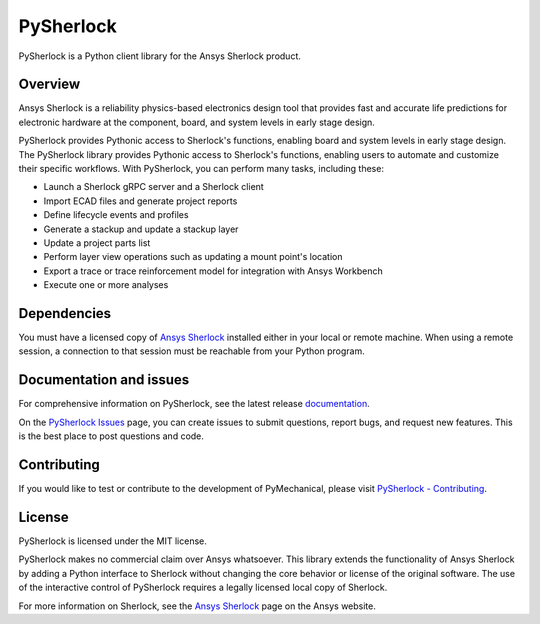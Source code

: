 PySherlock
==========
|pyansys| |python| |pypi| |GH-CI| |codecov| |MIT| |black|

.. |pyansys| image:: https://img.shields.io/badge/Py-Ansys-ffc107.svg?logo=data:image/png;base64,iVBORw0KGgoAAAANSUhEUgAAABAAAAAQCAIAAACQkWg2AAABDklEQVQ4jWNgoDfg5mD8vE7q/3bpVyskbW0sMRUwofHD7Dh5OBkZGBgW7/3W2tZpa2tLQEOyOzeEsfumlK2tbVpaGj4N6jIs1lpsDAwMJ278sveMY2BgCA0NFRISwqkhyQ1q/Nyd3zg4OBgYGNjZ2ePi4rB5loGBhZnhxTLJ/9ulv26Q4uVk1NXV/f///////69du4Zdg78lx//t0v+3S88rFISInD59GqIH2esIJ8G9O2/XVwhjzpw5EAam1xkkBJn/bJX+v1365hxxuCAfH9+3b9/+////48cPuNehNsS7cDEzMTAwMMzb+Q2u4dOnT2vWrMHu9ZtzxP9vl/69RVpCkBlZ3N7enoDXBwEAAA+YYitOilMVAAAAAElFTkSuQmCC
   :target: https://docs.pyansys.com/
   :alt: PyAnsys

.. |python| image:: https://img.shields.io/pypi/pyversions/ansys-sherlock-core?logo=pypi
   :target: https://pypi.org/project/ansys-sherlock-core/
   :alt: Python

.. |pypi| image:: https://img.shields.io/pypi/v/ansys-sherlock-core.svg?logo=python&logoColor=white
   :target: https://pypi.org/project/ansys-sherlock-core
   :alt: PyPI

.. |codecov| image:: https://codecov.io/gh/pyansys/ansys-sherlock-core/branch/main/graph/badge.svg
   :target: https://codecov.io/gh/pyansys/pysherlock
   :alt: Codecov

.. |GH-CI| image:: https://github.com/pyansys/pysherlock/actions/workflows/ci_cd.yml/badge.svg
   :target: https://github.com/pyansys/pysherlock/actions/workflows/ci_cd.yml
   :alt: GH-CI

.. |MIT| image:: https://img.shields.io/badge/License-MIT-yellow.svg
   :target: https://opensource.org/licenses/MIT
   :alt: MIT

.. |black| image:: https://img.shields.io/badge/code%20style-black-000000.svg?style=flat
   :target: https://github.com/psf/black
   :alt: Black

PySherlock is a Python client library for the Ansys Sherlock product.

.. readme_start

Overview
--------
Ansys Sherlock is a reliability physics-based electronics design tool that provides
fast and accurate life predictions for electronic hardware at the component,
board, and system levels in early stage design.

PySherlock provides Pythonic access to Sherlock's functions, enabling
board and system levels in early stage design.
The PySherlock library provides Pythonic access to Sherlock's functions, enabling
users to automate and customize their specific workflows.
With PySherlock, you can perform many tasks, including these:

* Launch a Sherlock gRPC server and a Sherlock client
* Import ECAD files and generate project reports
* Define lifecycle events and profiles
* Generate a stackup and update a stackup layer
* Update a project parts list
* Perform layer view operations such as updating a mount point's location
* Export a trace or trace reinforcement model for integration with Ansys Workbench
* Execute one or more analyses

Dependencies
------------

You must have a licensed copy of `Ansys Sherlock <https://www.ansys.com/products/structures/ansys-sherlock>`_
installed either in your local or remote machine. When using a remote session, a connection to that
session must be reachable from your Python program.

Documentation and issues
------------------------
For comprehensive information on PySherlock, see the latest release
`documentation <https://sherlock.docs.pyansys.com/>`_.

On the `PySherlock Issues <https://github.com/pyansys/pysherlock/issues>`_ page,
you can create issues to submit questions, report bugs, and request new features.
This is the best place to post questions and code.

Contributing
------------
If you would like to test or contribute to the development of PyMechanical, please visit
`PySherlock - Contributing <https://sherlock.docs.pyansys.com/version/stable/contributing.html>`_.

License
-------
PySherlock is licensed under the MIT license.

PySherlock makes no commercial claim over Ansys whatsoever. This library extends the functionality
of Ansys Sherlock by adding a Python interface to Sherlock without changing the core behavior
or license of the original software. The use of the interactive control of PySherlock requires
a legally licensed local copy of Sherlock.

For more information on Sherlock, see the `Ansys Sherlock <https://www.ansys.com/products/structures/ansys-sherlock>`_
page on the Ansys website.
